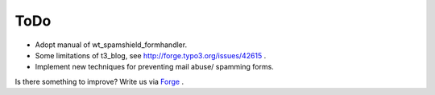 ﻿

.. ==================================================
.. FOR YOUR INFORMATION
.. --------------------------------------------------
.. -*- coding: utf-8 -*- with BOM.

.. ==================================================
.. DEFINE SOME TEXTROLES
.. --------------------------------------------------
.. role::   underline
.. role::   typoscript(code)
.. role::   ts(typoscript)
   :class:  typoscript
.. role::   php(code)


ToDo
----

- Adopt manual of wt\_spamshield\_formhandler.

- Some limitations of t3\_blog, see `http://forge.typo3.org/issues/42615
  <http://forge.typo3.org/issues/42615>`_ .

- Implement new techniques for preventing mail abuse/ spamming forms.

Is there something to improve? Write us via `Forge
<http://forge.typo3.org/projects/extension-wt_spamshield>`_ .